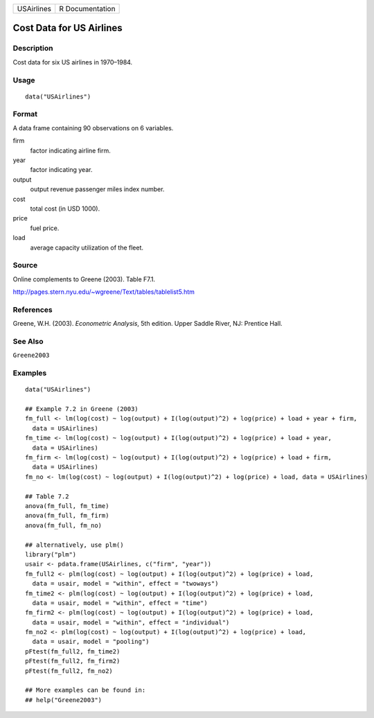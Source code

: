 ========== ===============
USAirlines R Documentation
========== ===============

Cost Data for US Airlines
-------------------------

Description
~~~~~~~~~~~

Cost data for six US airlines in 1970–1984.

Usage
~~~~~

::

   data("USAirlines")

Format
~~~~~~

A data frame containing 90 observations on 6 variables.

firm
   factor indicating airline firm.

year
   factor indicating year.

output
   output revenue passenger miles index number.

cost
   total cost (in USD 1000).

price
   fuel price.

load
   average capacity utilization of the fleet.

Source
~~~~~~

Online complements to Greene (2003). Table F7.1.

http://pages.stern.nyu.edu/~wgreene/Text/tables/tablelist5.htm

References
~~~~~~~~~~

Greene, W.H. (2003). *Econometric Analysis*, 5th edition. Upper Saddle
River, NJ: Prentice Hall.

See Also
~~~~~~~~

``Greene2003``

Examples
~~~~~~~~

::

   data("USAirlines")

   ## Example 7.2 in Greene (2003)
   fm_full <- lm(log(cost) ~ log(output) + I(log(output)^2) + log(price) + load + year + firm,
     data = USAirlines)
   fm_time <- lm(log(cost) ~ log(output) + I(log(output)^2) + log(price) + load + year,
     data = USAirlines)
   fm_firm <- lm(log(cost) ~ log(output) + I(log(output)^2) + log(price) + load + firm,
     data = USAirlines)
   fm_no <- lm(log(cost) ~ log(output) + I(log(output)^2) + log(price) + load, data = USAirlines)

   ## Table 7.2
   anova(fm_full, fm_time)
   anova(fm_full, fm_firm)
   anova(fm_full, fm_no)

   ## alternatively, use plm()
   library("plm")
   usair <- pdata.frame(USAirlines, c("firm", "year"))
   fm_full2 <- plm(log(cost) ~ log(output) + I(log(output)^2) + log(price) + load,
     data = usair, model = "within", effect = "twoways")
   fm_time2 <- plm(log(cost) ~ log(output) + I(log(output)^2) + log(price) + load,
     data = usair, model = "within", effect = "time")
   fm_firm2 <- plm(log(cost) ~ log(output) + I(log(output)^2) + log(price) + load,
     data = usair, model = "within", effect = "individual")
   fm_no2 <- plm(log(cost) ~ log(output) + I(log(output)^2) + log(price) + load,
     data = usair, model = "pooling")
   pFtest(fm_full2, fm_time2)
   pFtest(fm_full2, fm_firm2)
   pFtest(fm_full2, fm_no2)

   ## More examples can be found in:
   ## help("Greene2003")
